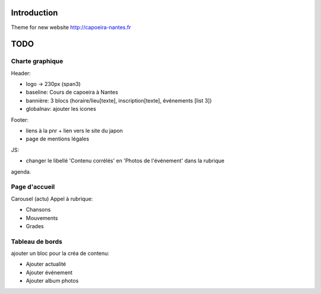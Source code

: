Introduction
============

Theme for new website http://capoeira-nantes.fr

TODO
====

Charte graphique
----------------

Header:

- logo -> 230px (span3)
- baseline: Cours de capoeira à Nantes
- bannière: 3 blocs (horaire/lieu[texte], inscription[texte], événements [list 3])
- globalnav: ajouter les icones

Footer:

- liens à la pnr + lien vers le site du japon
- page de mentions légales

JS:

- changer le libellé 'Contenu corrélés' en 'Photos de l'événement' dans la rubrique
agenda.

Page d'accueil
--------------

Carousel (actu)
Appel à rubrique:

- Chansons
- Mouvements
- Grades

Tableau de bords
----------------

ajouter un bloc pour la créa de contenu:

* Ajouter actualité
* Ajouter événement
* Ajouter album photos
